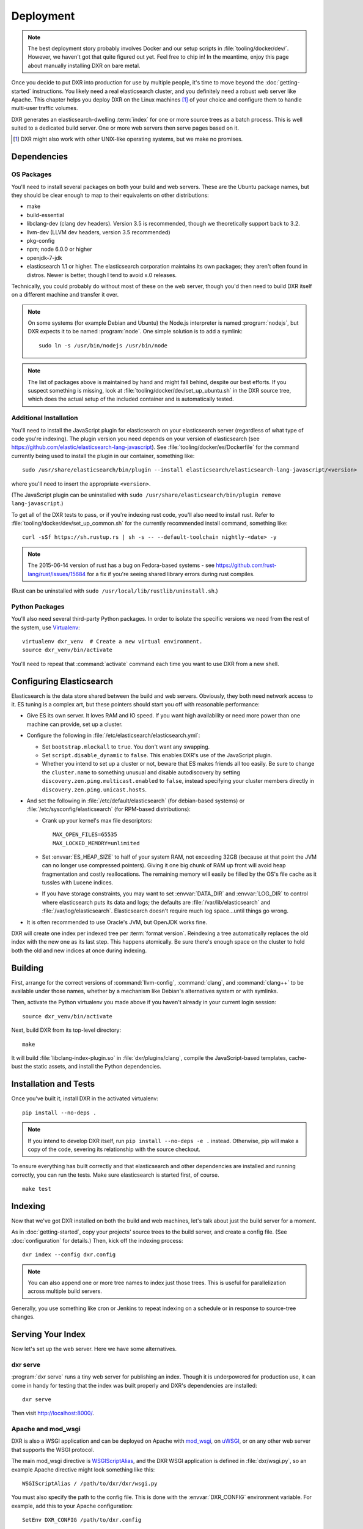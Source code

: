 ==========
Deployment
==========

.. note::

    The best deployment story probably involves Docker and our setup scripts in
    :file:`tooling/docker/dev/`. However, we haven't got that quite figured out
    yet. Feel free to chip in! In the meantime, enjoy this page about manually
    installing DXR on bare metal.

Once you decide to put DXR into production for use by multiple people, it's
time to move beyond the :doc:`getting-started` instructions. You likely need
a real elasticsearch cluster, and you definitely need a robust web server like
Apache. This chapter helps you deploy DXR on the Linux machines [#]_ of your
choice and configure them to handle multi-user traffic volumes.

DXR generates an elasticsearch-dwelling :term:`index` for one or more source
trees as a batch process. This is well suited to a dedicated build server. One
or more web servers then serve pages based on it.

.. [#] DXR might also work with other UNIX-like operating systems, but we make no promises.

Dependencies
============

OS Packages
-----------

You'll need to install several packages on both your build and web servers.
These are the Ubuntu package names, but they should be clear enough to map to
their equivalents on other distributions:

* make
* build-essential
* libclang-dev (clang dev headers). Version 3.5 is recommended, though we
  theoretically support back to 3.2.
* llvm-dev (LLVM dev headers, version 3.5 recommended)
* pkg-config
* npm; node 6.0.0 or higher
* openjdk-7-jdk
* elasticsearch 1.1 or higher. The elasticsearch corporation maintains its own
  packages; they aren't often found in distros. Newer is better, though I tend
  to avoid x.0 releases.

Technically, you could probably do without most of these on the web server,
though you'd then need to build DXR itself on a different machine and transfer
it over.

.. note::

   On some systems (for example Debian and Ubuntu) the Node.js interpreter is
   named :program:`nodejs`, but DXR expects it to be named :program:`node`. One
   simple solution is to add a symlink::

      sudo ln -s /usr/bin/nodejs /usr/bin/node

.. note::

    The list of packages above is maintained by hand and might fall behind,
    despite our best efforts. If you suspect something is missing, look at
    :file:`tooling/docker/dev/set_up_ubuntu.sh` in the DXR source tree, which
    does the actual setup of the included container and is automatically
    tested.

Additional Installation
-----------------------

You'll need to install the JavaScript plugin for elasticsearch on your
elasticsearch server (regardless of what type of code you're indexing). The
plugin version you need depends on your version of elasticsearch (see
https://github.com/elastic/elasticsearch-lang-javascript). See
:file:`tooling/docker/es/Dockerfile` for the command currently being used to
install the plugin in our container, something like::

  sudo /usr/share/elasticsearch/bin/plugin --install elasticsearch/elasticsearch-lang-javascript/<version>

where you'll need to insert the appropriate ``<version>``.

(The JavaScript plugin can be uninstalled with ``sudo
/usr/share/elasticsearch/bin/plugin remove lang-javascript``.)

To get all of the DXR tests to pass, or if you're indexing rust code, you'll
also need to install rust.  Refer to
:file:`tooling/docker/dev/set_up_common.sh` for the currently recommended
install command, something like::

  curl -sSf https://sh.rustup.rs | sh -s -- --default-toolchain nightly-<date> -y

.. note::

  The 2015-06-14 version of rust has a bug on Fedora-based systems - see
  https://github.com/rust-lang/rust/issues/15684 for a fix if you're
  seeing shared library errors during rust compiles.

(Rust can be uninstalled with ``sudo /usr/local/lib/rustlib/uninstall.sh``.)

Python Packages
---------------

You'll also need several third-party Python packages. In order to isolate the
specific versions we need from the rest of the system, use Virtualenv_::

   virtualenv dxr_venv  # Create a new virtual environment.
   source dxr_venv/bin/activate

You'll need to repeat that :command:`activate` command each time you want to
use DXR from a new shell.


Configuring Elasticsearch
=========================

Elasticsearch is the data store shared between the build and web servers.
Obviously, they both need network access to it. ES tuning is a complex art,
but these pointers should start you off with reasonable performance:

* Give ES its own server. It loves RAM and IO speed. If you want high
  availability or need more power than one machine can provide, set up a
  cluster.
* Configure the following in :file:`/etc/elasticsearch/elasticsearch.yml`:

  * Set ``bootstrap.mlockall`` to ``true``. You don't want any swapping.
  * Set ``script.disable_dynamic`` to ``false``. This enables DXR's use of the
    JavaScript plugin.
  * Whether you intend to set up a cluster or not, beware that ES makes friends
    all too easily. Be sure to change the ``cluster.name`` to something unusual
    and disable autodiscovery by setting
    ``discovery.zen.ping.multicast.enabled`` to ``false``, instead specifying
    your cluster members directly in ``discovery.zen.ping.unicast.hosts``.

* And set the following in :file:`/etc/default/elasticsearch` (for debian-based
  systems) or :file:`/etc/sysconfig/elasticsearch` (for RPM-based
  distributions):

  * Crank up your kernel's max file descriptors::

      MAX_OPEN_FILES=65535
      MAX_LOCKED_MEMORY=unlimited

  * Set :envvar:`ES_HEAP_SIZE` to half of your system RAM, not exceeding 32GB
    (because at that point the JVM can no longer use compressed
    pointers). Giving it one big chunk of RAM up front will avoid heap
    fragmentation and costly reallocations. The remaining memory will easily be
    filled by the OS's file cache as it tussles with Lucene indices.
  * If you have storage constraints, you may want to set :envvar:`DATA_DIR` and
    :envvar:`LOG_DIR` to control where elasticsearch puts its data and logs; the
    defaults are :file:`/var/lib/elasticsearch` and 
    :file:`/var/log/elasticsearch`. Elasticsearch doesn't require much log
    space...until things go wrong.

* It is often recommended to use Oracle's JVM, but OpenJDK works fine.

DXR will create one index per indexed tree per :term:`format version`.
Reindexing a tree automatically replaces the old index with the new one as its
last step. This happens atomically. Be sure there's enough space on the
cluster to hold both the old and new indices at once during indexing.


Building
========

First, arrange for the correct versions of :command:`llvm-config`,
:command:`clang`, and :command:`clang++` to be available under those names,
whether by a mechanism like Debian's alternatives system or with symlinks.

Then, activate the Python virtualenv you made above if you haven't already in
your current login session::

    source dxr_venv/bin/activate

Next, build DXR from its top-level directory::

    make

It will build :file:`libclang-index-plugin.so` in :file:`dxr/plugins/clang`,
compile the JavaScript-based templates, cache-bust the static assets, and
install the Python dependencies.


Installation and Tests
======================

Once you've built it, install DXR in the activated virtualenv::

    pip install --no-deps .

.. note::

    If you intend to develop DXR itself, run ``pip install --no-deps -e .``
    instead. Otherwise, pip will make a copy of the code, severing its
    relationship with the source checkout.

To ensure everything has built correctly and that elasticsearch and other
dependencies are installed and running correctly, you can run the tests. Make
sure elasticsearch is started first, of course. ::

    make test


Indexing
========

Now that we've got DXR installed on both the build and web machines, let's talk
about just the build server for a moment.

As in :doc:`getting-started`, copy your projects' source trees to the build
server, and create a config file. (See :doc:`configuration` for details.) Then,
kick off the indexing process::

    dxr index --config dxr.config

.. note::

    You can also append one or more tree names to index just those trees. This
    is useful for parallelization across multiple build servers.

Generally, you use something like cron or Jenkins to repeat indexing on a
schedule or in response to source-tree changes.


Serving Your Index
==================

Now let's set up the web server. Here we have some alternatives.

dxr serve
---------

:program:`dxr serve` runs a tiny web server for publishing an index. Though it
is underpowered for production use, it can come in handy for testing that the
index was built properly and DXR's dependencies are installed::

    dxr serve

Then visit http://localhost:8000/.

Apache and mod_wsgi
-------------------

DXR is also a WSGI application and can be deployed on Apache with mod_wsgi_, on
uWSGI_, or on any other web server that supports the WSGI protocol.

The main mod_wsgi directive is WSGIScriptAlias_, and the DXR WSGI application
is defined in :file:`dxr/wsgi.py`, so an example Apache directive might look
something like this::

   WSGIScriptAlias / /path/to/dxr/dxr/wsgi.py

You must also specify the path to the config file. This is done with the
:envvar:`DXR_CONFIG` environment variable. For example, add this to your Apache
configuration::

   SetEnv DXR_CONFIG /path/to/dxr.config

Because we used virtualenv to install DXR's runtime dependencies, add the path
to the virtualenv to your Apache configuration as well::

   WSGIPythonHome /path/to/dxr_venv

Note that the WSGIPythonHome_ directive is allowed only in the server config
context, not in the virtual host context. It's analogous to running
virtualenv's :program:`activate` command.

Finally, make sure mod_wsgi is installed and enabled. Then, restart Apache::

    sudo service apache2 stop
    sudo service apache2 start


.. note::

    Changes to :file:`/etc/apache2/envvars` don't take effect if you run only
    :command:`sudo service apache2 restart`.

Additional configuration might be required, depending on your version
of Apache, your other Apache configuration, and where DXR is
installed. For example, if you can't access your DXR index and your
Apache error log contains lines like ``client denied by server
configuration: /path/to/dxr/dxr/wsgi.py``, try adding this to your
Apache configuration::

   <Directory /path/to/dxr/dxr>
      Require all granted
   </Directory>

Here is a complete example config, for reference::

    WSGIPythonHome /home/dxr/dxr/venv
    <VirtualHost *:80>
        # Serve static resources, like CSS and images, with plain Apache:
        Alias /static/ /home/dxr/dxr/dxr/static/

        # Tell DXR where its config file is:
        SetEnv DXR_CONFIG /home/dxr/dxr/tests/test_basic/dxr.config

        WSGIScriptAlias / /usr/local/lib/python2.7/site-packages/dxr/dxr.wsgi
    </VirtualHost>

uWSGI
-----

uWSGI_ is the new hotness and well worth considering. The first person to
deploy DXR under uWSGI should document it here.


Upgrading
=========

To update to a new version of DXR...

1. Update your DXR clone::

    git pull origin master

2. Delete your old virtual env::

    rm -rf /path/to/dxr_venv

3. Repeat these parts of the installation:

   a. `Python Packages`_
   b. `Building`_
   c. `Installation and Tests`_


.. _Virtualenv: https://virtualenv.pypa.io/en/latest/

.. _mod_wsgi: https://code.google.com/p/modwsgi/

.. _uWSGI: http://projects.unbit.it/uwsgi/

.. _WSGIScriptAlias: https://code.google.com/p/modwsgi/wiki/ConfigurationDirectives#WSGIScriptAlias

.. _Because of the ways: http://stackoverflow.com/a/7856120/916968

.. _WSGIPythonHome: https://code.google.com/p/modwsgi/wiki/ConfigurationDirectives#WSGIPythonHome
